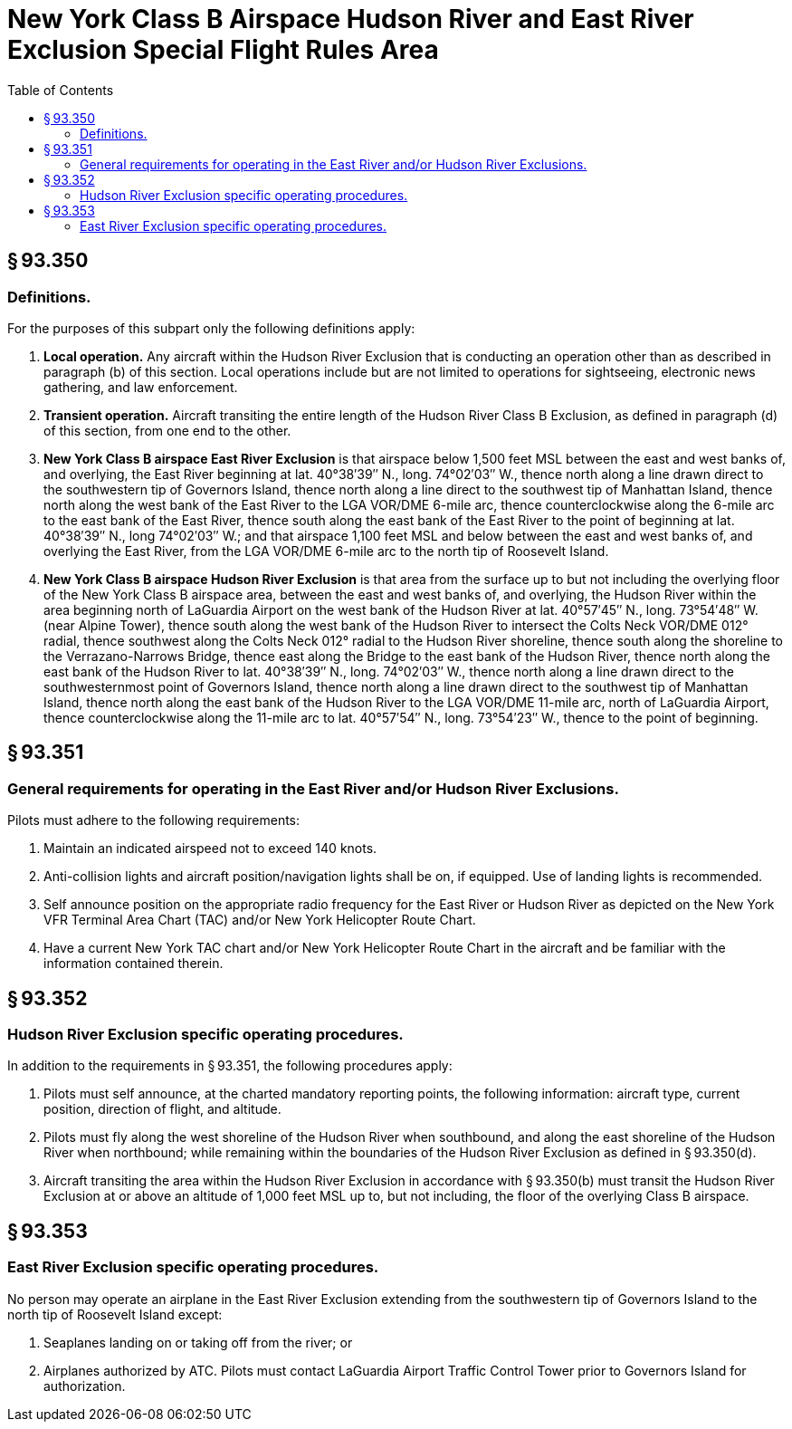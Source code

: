 # New York Class B Airspace Hudson River and East River Exclusion Special Flight Rules Area
:toc:

## § 93.350

### Definitions.

For the purposes of this subpart only the following definitions apply:

. *Local operation.* Any aircraft within the Hudson River Exclusion that is conducting an operation other than as described in paragraph (b) of this section. Local operations include but are not limited to operations for sightseeing, electronic news gathering, and law enforcement.
. *Transient operation.* Aircraft transiting the entire length of the Hudson River Class B Exclusion, as defined in paragraph (d) of this section, from one end to the other.
. *New York Class B airspace East River Exclusion* is that airspace below 1,500 feet MSL between the east and west banks of, and overlying, the East River beginning at lat. 40°38′39″ N., long. 74°02′03″ W., thence north along a line drawn direct to the southwestern tip of Governors Island, thence north along a line direct to the southwest tip of Manhattan Island, thence north along the west bank of the East River to the LGA VOR/DME 6-mile arc, thence counterclockwise along the 6-mile arc to the east bank of the East River, thence south along the east bank of the East River to the point of beginning at lat. 40°38′39″ N., long 74°02′03″ W.; and that airspace 1,100 feet MSL and below between the east and west banks of, and overlying the East River, from the LGA VOR/DME 6-mile arc to the north tip of Roosevelt Island.
. *New York Class B airspace Hudson River Exclusion* is that area from the surface up to but not including the overlying floor of the New York Class B airspace area, between the east and west banks of, and overlying, the Hudson River within the area beginning north of LaGuardia Airport on the west bank of the Hudson River at lat. 40°57′45″ N., long. 73°54′48″ W. (near Alpine Tower), thence south along the west bank of the Hudson River to intersect the Colts Neck VOR/DME 012° radial, thence southwest along the Colts Neck 012° radial to the Hudson River shoreline, thence south along the shoreline to the Verrazano-Narrows Bridge, thence east along the Bridge to the east bank of the Hudson River, thence north along the east bank of the Hudson River to lat. 40°38′39″ N., long. 74°02′03″ W., thence north along a line drawn direct to the southwesternmost point of Governors Island, thence north along a line drawn direct to the southwest tip of Manhattan Island, thence north along the east bank of the Hudson River to the LGA VOR/DME 11-mile arc, north of LaGuardia Airport, thence counterclockwise along the 11-mile arc to lat. 40°57′54″ N., long. 73°54′23″ W., thence to the point of beginning.

## § 93.351

### General requirements for operating in the East River and/or Hudson River Exclusions.

Pilots must adhere to the following requirements:

. Maintain an indicated airspeed not to exceed 140 knots.
. Anti-collision lights and aircraft position/navigation lights shall be on, if equipped. Use of landing lights is recommended.
. Self announce position on the appropriate radio frequency for the East River or Hudson River as depicted on the New York VFR Terminal Area Chart (TAC) and/or New York Helicopter Route Chart.
. Have a current New York TAC chart and/or New York Helicopter Route Chart in the aircraft and be familiar with the information contained therein.

## § 93.352

### Hudson River Exclusion specific operating procedures.

In addition to the requirements in § 93.351, the following procedures apply:

. Pilots must self announce, at the charted mandatory reporting points, the following information: aircraft type, current position, direction of flight, and altitude.
. Pilots must fly along the west shoreline of the Hudson River when southbound, and along the east shoreline of the Hudson River when northbound; while remaining within the boundaries of the Hudson River Exclusion as defined in § 93.350(d).
. Aircraft transiting the area within the Hudson River Exclusion in accordance with § 93.350(b) must transit the Hudson River Exclusion at or above an altitude of 1,000 feet MSL up to, but not including, the floor of the overlying Class B airspace.

## § 93.353

### East River Exclusion specific operating procedures.

No person may operate an airplane in the East River Exclusion extending from the southwestern tip of Governors Island to the north tip of Roosevelt Island except:

. Seaplanes landing on or taking off from the river; or
. Airplanes authorized by ATC. Pilots must contact LaGuardia Airport Traffic Control Tower prior to Governors Island for authorization.

